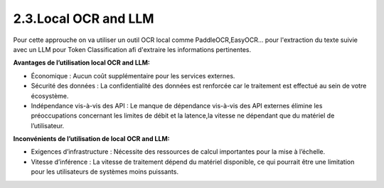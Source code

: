 2.3.Local OCR and LLM
~~~~~~~~~~~~~~~~~~~~~~~
Pour cette approuche on va utiliser un outil OCR local comme PaddleOCR,EasyOCR... pour l'extraction du texte suivie avec un LLM pour Token Classification
afi d'extraire les informations pertinentes.


**Avantages de l’utilisation local OCR and LLM:**

- Économique : Aucun coût supplémentaire pour les services externes.
- Sécurité des données : La confidentialité des données est renforcée car le traitement est effectué au sein de votre écosystème.
- Indépendance vis-à-vis des API : Le manque de dépendance vis-à-vis des API externes élimine les préoccupations concernant les limites de débit et la latence,la vitesse ne dépendant que du matériel de l’utilisateur.

**Inconvénients de l’utilisation de local OCR and LLM:**

- Exigences d’infrastructure : Nécessite des ressources de calcul importantes pour la mise à l’échelle.
- Vitesse d’inférence : La vitesse de traitement dépend du matériel disponible, ce qui pourrait être une limitation pour les utilisateurs de systèmes moins puissants.



















